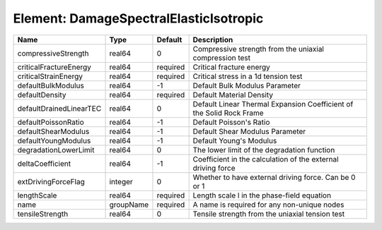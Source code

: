 Element: DamageSpectralElasticIsotropic
=======================================

======================= ========= ======== ==================================================================== 
Name                    Type      Default  Description                                                          
======================= ========= ======== ==================================================================== 
compressiveStrength     real64    0        Compressive strength from the uniaxial compression test              
criticalFractureEnergy  real64    required Critical fracture energy                                             
criticalStrainEnergy    real64    required Critical stress in a 1d tension test                                 
defaultBulkModulus      real64    -1       Default Bulk Modulus Parameter                                       
defaultDensity          real64    required Default Material Density                                             
defaultDrainedLinearTEC real64    0        Default Linear Thermal Expansion Coefficient of the Solid Rock Frame 
defaultPoissonRatio     real64    -1       Default Poisson's Ratio                                              
defaultShearModulus     real64    -1       Default Shear Modulus Parameter                                      
defaultYoungModulus     real64    -1       Default Young's Modulus                                              
degradationLowerLimit   real64    0        The lower limit of the degradation function                          
deltaCoefficient        real64    -1       Coefficient in the calculation of the external driving force         
extDrivingForceFlag     integer   0        Whether to have external driving force. Can be 0 or 1                
lengthScale             real64    required Length scale l in the phase-field equation                           
name                    groupName required A name is required for any non-unique nodes                          
tensileStrength         real64    0        Tensile strength from the uniaxial tension test                      
======================= ========= ======== ==================================================================== 


